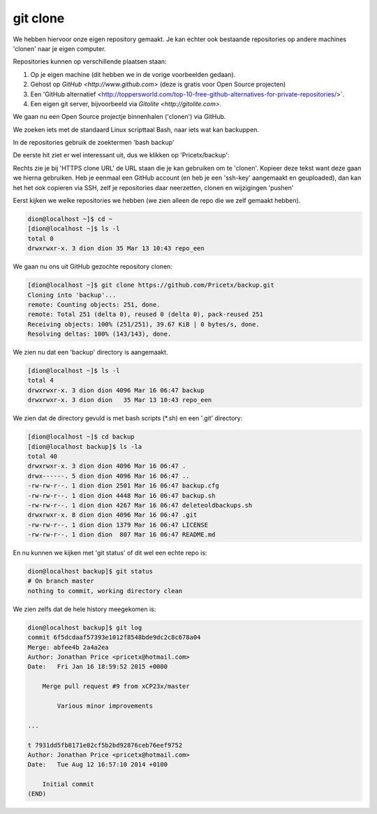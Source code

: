 =========
git clone
=========

We hebben hiervoor onze eigen repository gemaakt. Je kan echter ook bestaande repositories op andere machines 'clonen' naar je eigen computer.

Repositories kunnen op verschillende plaatsen staan:

#. Op je eigen machine (dit hebben we in de vorige voorbeelden gedaan).
#. Gehost op `GitHub <http://www.github.com>` (deze is gratis voor Open Source projecten)
#. Een 'GitHub alternatief <http://toppersworld.com/top-10-free-github-alternatives-for-private-repositories/>`.
#. Een eigen git server, bijvoorbeeld via `Gitolite <http://gitolite.com>`.

We gaan nu een Open Source projectje binnenhalen ('clonen') via GitHub.

We zoeken iets met de standaard Linux scripttaal Bash, naar iets wat kan backuppen.

In de repositories gebruik de zoektermen 'bash backup'

.. image:: /images/github_search.png

De eerste hit ziet er wel interessant uit, dus we klikken op 'Pricetx/backup':

.. image:: /images/github_pricetx.png

Rechts zie je bij 'HTTPS clone URL' de URL staan die je kan gebruiken om te 'clonen'. Kopieer deze tekst want deze gaan we hierna gebruiken. Heb je eenmaal een GitHub account (en heb je een 'ssh-key' aangemaakt en geuploaded), dan kan het het ook copieren via SSH, zelf je repositories daar neerzetten, clonen en wijzigingen 'pushen'

Eerst kijken we welke repositories we hebben (we zien alleen de repo die we zelf gemaakt hebben).

.. code-block:: bash

        dion@localhost ~]$ cd ~
        [dion@localhost ~]$ ls -l
        total 0
        drwxrwxr-x. 3 dion dion 35 Mar 13 10:43 repo_een

We gaan nu ons uit GitHub gezochte repository clonen:

.. code-block:: bash

        [dion@localhost ~]$ git clone https://github.com/Pricetx/backup.git
        Cloning into 'backup'...
        remote: Counting objects: 251, done.
        remote: Total 251 (delta 0), reused 0 (delta 0), pack-reused 251
        Receiving objects: 100% (251/251), 39.67 KiB | 0 bytes/s, done.
        Resolving deltas: 100% (143/143), done.

We zien nu dat een 'backup' directory is aangemaakt.

.. code-block:: bash

        [dion@localhost ~]$ ls -l
        total 4
        drwxrwxr-x. 3 dion dion 4096 Mar 16 06:47 backup
        drwxrwxr-x. 3 dion dion   35 Mar 13 10:43 repo_een

We zien dat de directory gevuld is met bash scripts (\*.sh) en een '.git' directory:

.. code-block:: bash

        [dion@localhost ~]$ cd backup
        [dion@localhost backup]$ ls -la
        total 40
        drwxrwxr-x. 3 dion dion 4096 Mar 16 06:47 .
        drwx------. 5 dion dion 4096 Mar 16 06:47 ..
        -rw-rw-r--. 1 dion dion 2501 Mar 16 06:47 backup.cfg
        -rw-rw-r--. 1 dion dion 4448 Mar 16 06:47 backup.sh
        -rw-rw-r--. 1 dion dion 4267 Mar 16 06:47 deleteoldbackups.sh
        drwxrwxr-x. 8 dion dion 4096 Mar 16 06:47 .git
        -rw-rw-r--. 1 dion dion 1379 Mar 16 06:47 LICENSE
        -rw-rw-r--. 1 dion dion  807 Mar 16 06:47 README.md

En nu kunnen we kijken met 'git status' of dit wel een echte repo is:

.. code-block:: bash

    dion@localhost backup]$ git status
    # On branch master
    nothing to commit, working directory clean

We zien zelfs dat de hele history meegekomen is:

.. code-block:: bash

    dion@localhost backup]$ git log
    commit 6f5dcdaaf57393e1012f8548bde9dc2c8c678a04
    Merge: abfee4b 2a4a2ea
    Author: Jonathan Price <pricetx@hotmail.com>
    Date:   Fri Jan 16 18:59:52 2015 +0000

        Merge pull request #9 from xCP23x/master
            
            Various minor improvements

    ...

    t 7931dd5fb8171e02cf5b2bd92876ceb76eef9752
    Author: Jonathan Price <pricetx@hotmail.com>
    Date:   Tue Aug 12 16:57:10 2014 +0100

        Initial commit
    (END)










